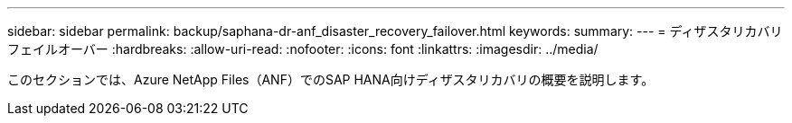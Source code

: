 ---
sidebar: sidebar 
permalink: backup/saphana-dr-anf_disaster_recovery_failover.html 
keywords:  
summary:  
---
= ディザスタリカバリフェイルオーバー
:hardbreaks:
:allow-uri-read: 
:nofooter: 
:icons: font
:linkattrs: 
:imagesdir: ../media/


[role="lead"]
このセクションでは、Azure NetApp Files（ANF）でのSAP HANA向けディザスタリカバリの概要を説明します。
